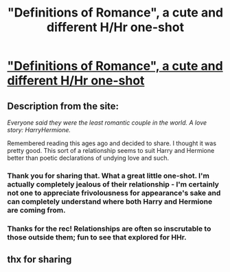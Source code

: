 #+TITLE: "Definitions of Romance", a cute and different H/Hr one-shot

* [[http://www.fanfiction.net/s/2302425/1/Definitions-of-Romance]["Definitions of Romance", a cute and different H/Hr one-shot]]
:PROPERTIES:
:Author: deirox
:Score: 12
:DateUnix: 1384910105.0
:DateShort: 2013-Nov-20
:END:

** Description from the site:

/Everyone said they were the least romantic couple in the world. A love story: HarryHermione./

Remembered reading this ages ago and decided to share. I thought it was pretty good. This sort of a relationship seems to suit Harry and Hermione better than poetic declarations of undying love and such.
:PROPERTIES:
:Author: deirox
:Score: 3
:DateUnix: 1384910192.0
:DateShort: 2013-Nov-20
:END:

*** Thank you for sharing that. What a great little one-shot. I'm actually completely jealous of their relationship - I'm certainly not one to appreciate frivolousness for appearance's sake and can completely understand where both Harry and Hermione are coming from.
:PROPERTIES:
:Author: Lord_Talon
:Score: 3
:DateUnix: 1384911637.0
:DateShort: 2013-Nov-20
:END:


*** Thanks for the rec! Relationships are often so inscrutable to those outside them; fun to see that explored for HHr.
:PROPERTIES:
:Author: duriel
:Score: 1
:DateUnix: 1384954298.0
:DateShort: 2013-Nov-20
:END:


** thx for sharing
:PROPERTIES:
:Author: skydrake
:Score: 2
:DateUnix: 1384923024.0
:DateShort: 2013-Nov-20
:END:
